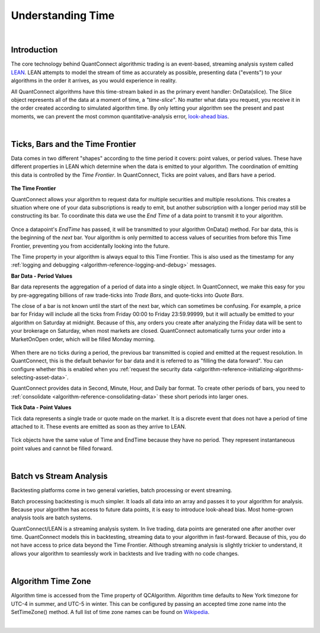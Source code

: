 .. _key-concepts-understanding-time:

==================
Understanding Time
==================

.. raw:: html

    <style>
    .videoWrapper {
      position: relative;
      padding-bottom: 56.25%; /* 16:9 */
      height: 0;
    }
    .videoWrapper iframe {
      position: absolute;
      top: 0;
      left: 0;
      width: 100%;
      height: 100%;
    }
    </style>
    <div class="videoWrapper">
    <iframe src="https://player.vimeo.com/video/420736510" width="640" height="360" frameborder="0" allow="autoplay; fullscreen" allowfullscreen></iframe>
    </div>

|

Introduction
============

The core technology behind QuantConnect algorithmic trading is an event-based, streaming analysis system called `LEAN <https://www.lean.io>`_. LEAN attempts to model the stream of time as accurately as possible, presenting data ("events") to your algorithms in the order it arrives, as you would experience in reality.

All QuantConnect algorithms have this time-stream baked in as the primary event handler: OnData(slice). The Slice object represents all of the data at a moment of time, a *"time-slice"*. No matter what data you request, you receive it in the order created according to simulated algorithm time. By only letting your algorithm see the present and past moments, we can prevent the most common quantitative-analysis error, `look-ahead bias <https://www.investopedia.com/terms/l/lookaheadbias.asp>`_.

|

.. _key-concepts-understanding-time-ticks-bars-and-the-time-frontier:

Ticks, Bars and the Time Frontier
=================================

Data comes in two different "shapes" according to the time period it covers: point values, or period values. These have different properties in LEAN which determine when the data is emitted to your algorithm. The coordination of emitting this data is controlled by the *Time Frontier*. In QuantConnect, Ticks are point values, and Bars have a period.

.. figure:: https://cdn.quantconnect.com/docs/i/time-v-endtime_rev0.png

**The Time Frontier**

QuantConnect allows your algorithm to request data for multiple securities and multiple resolutions. This creates a situation where one of your data subscriptions is ready to emit, but another subscription with a longer period may still be constructing its bar. To coordinate this data we use the *End Time* of a data point to transmit it to your algorithm.

.. figure:: https://cdn.quantconnect.com/docs/i/time-frontier_rev1.gif

Once a datapoint's *EndTime* has passed, it will be transmitted to your algorithm OnData() method. For bar data, this is the beginning of the *next* bar. Your algorithm is only permitted to access values of securities from before this Time Frontier, preventing you from accidentally looking into the future.

The Time property in your algorithm is always equal to this Time Frontier. This is also used as the timestamp for any :ref:`logging and debugging <algorithm-reference-logging-and-debug>` messages.


**Bar Data - Period Values**

Bar data represents the aggregation of a period of data into a single object. In QuantConnect, we make this easy for you by pre-aggregating billions of raw trade-ticks into *Trade Bars*, and quote-ticks into *Quote Bars*.

The close of a bar is not known until the start of the next bar, which can sometimes be confusing. For example, a price bar for Friday will include all the ticks from Friday 00:00 to Friday 23:59.99999, but it will actually be emitted to your algorithm on Saturday at midnight. Because of this, any orders you create after analyzing the Friday data will be sent to your brokerage on Saturday, when most markets are closed. QuantConnect automatically turns your order into a MarketOnOpen order, which will be filled Monday morning.

.. figure:: https://cdn.quantconnect.com/docs/i/bar-stream_rev0.png

When there are no ticks during a period, the previous bar transmitted is copied and emitted at the request resolution. In QuantConnect, this is the default behavior for bar data and it is referred to as "filling the data forward". You can configure whether this is enabled when you :ref:`request the security data <algorithm-reference-initializing-algorithms-selecting-asset-data>`.

QuantConnect provides data in Second, Minute, Hour, and Daily bar format. To create other periods of bars, you need to :ref:`consolidate <algorithm-reference-consolidating-data>` these short periods into larger ones.

**Tick Data - Point Values**

Tick data represents a single trade or quote made on the market. It is a discrete event that does not have a period of time attached to it. These events are emitted as soon as they arrive to LEAN.

.. figure:: https://cdn.quantconnect.com/docs/i/tick-stream_rev2.png

Tick objects have the same value of Time and EndTime because they have no period. They represent instantaneous point values and cannot be filled forward.

|

Batch vs Stream Analysis
========================

Backtesting platforms come in two general varieties, batch processing or event streaming.

Batch processing backtesting is much simpler. It loads all data into an array and passes it to your algorithm for analysis. Because your algorithm has access to future data points, it is easy to introduce look-ahead bias. Most home-grown analysis tools are batch systems.

QuantConnect/LEAN is a streaming analysis system. In live trading, data points are generated one after another over time. QuantConnect models this in backtesting, streaming data to your algorithm in fast-forward. Because of this, you do not have access to price data beyond the Time Frontier. Although streaming analysis is slightly trickier to understand, it allows your algorithm to seamlessly work in backtests and live trading with no code changes.

|

Algorithm Time Zone
===================

Algorithm time is accessed from the Time property of QCAlgorithm. Algorithm time defaults to New York timezone for UTC-4 in summer, and UTC-5 in winter. This can be configured by passing an accepted time zone name into the SetTimeZone() method. A full list of time zone names can be found on `Wikipedia <https://en.wikipedia.org/wiki/List_of_tz_database_time_zones>`_.



|

